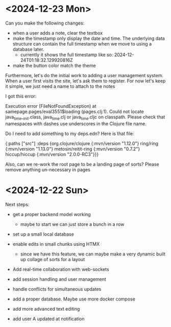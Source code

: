 * <2024-12-23 Mon>

Can you make the following changes:
- when a user adds a note, clear the textbox
- make the timestamp only display the date and time. The underlying
  data structure can contain the full timestamp when we move to using
  a database later.
  - currently it shows the full timestamp like so: 2024-12-24T01:18:32.129920816Z
- make the button color match the theme

Furthermore, let's do the initial work to adding a user management
system. When a user first visits the site, let's ask them to
register. For now let's keep it simple, we just need a name to attach
to the notes


I got this error:

Execution error (FileNotFoundException) at samepage.pages/eval3551$loading (pages.clj:1).
Could not locate java_time__init.class, java_time.clj or java_time.cljc on classpath. Please check that namespaces with dashes use underscores in the Clojure file name.

Do I need to add something to my deps.edn? Here is that file:

 {:paths ["src"]
 :deps {org.clojure/clojure {:mvn/version "1.12.0"}
        ring/ring {:mvn/version "1.13.0"}
        metosin/reitit-ring {:mvn/version "0.7.2"}
        hiccup/hiccup {:mvn/version "2.0.0-RC3"}}}

Also, can we re-work the root page to be a landing page of sorts?
Please remove anything un-necessary in pages


* <2024-12-22 Sun>
Next steps:

- get a proper backend model working
  - maybe to start we can just store a bunch in a row

- set up a small local database
- enable edits in small chunks using HTMX
  - since we have this feature, we can maybe make a very dynamic built
    up collage of sorts for a layout

- Add real-time collaboration with web-sockets

- add session handling and user management

- handle conflicts for simultaneous updates

- add a proper database. Maybe use more docker compose

- add more advanced text editing

- add user A updated at notification
